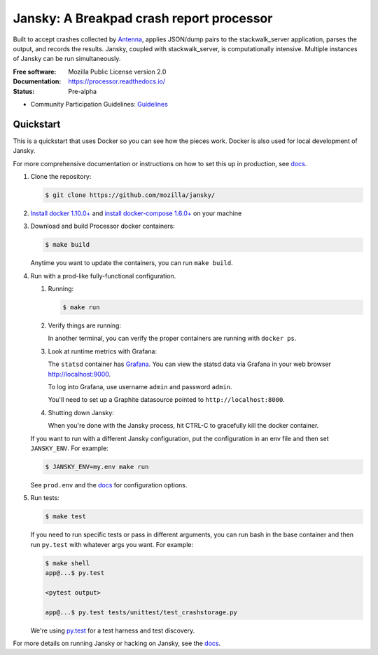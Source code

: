 =========================================
Jansky: A Breakpad crash report processor
=========================================

Built to accept crashes collected by `Antenna
<https://github.com/mozilla/antenna>`_, applies JSON/dump pairs to the
stackwalk_server application, parses the output, and records the results.
Jansky, coupled with stackwalk_server, is computationally intensive. Multiple
instances of Jansky can be run simultaneously.

:Free software: Mozilla Public License version 2.0
:Documentation: https://processor.readthedocs.io/
:Status:        Pre-alpha
* Community Participation Guidelines: `Guidelines <https://github.com/mozilla-services/jansky/blob/master/CODE_OF_CONDUCT.md>`_


Quickstart
==========


This is a quickstart that uses Docker so you can see how the pieces work. Docker
is also used for local development of Jansky.

For more comprehensive documentation or instructions on how to set this up in
production, see docs_.

1. Clone the repository:

   .. code-block:: shell

      $ git clone https://github.com/mozilla/jansky/


2. `Install docker 1.10.0+ <https://docs.docker.com/engine/installation/>`_ and
   `install docker-compose 1.6.0+ <https://docs.docker.com/compose/install/>`_
   on your machine

3. Download and build Processor docker containers:

   .. code-block:: shell

      $ make build


   Anytime you want to update the containers, you can run ``make build``.

4. Run with a prod-like fully-functional configuration.

   1. Running:

      .. code-block:: shell

         $ make run


   2. Verify things are running:

      In another terminal, you can verify the proper containers are running with
      ``docker ps``.

   3. Look at runtime metrics with Grafana:

      The ``statsd`` container has `Grafana <https://grafana.com/>`_. You can view
      the statsd data via Grafana in your web browser `<http://localhost:9000>`_.

      To log into Grafana, use username ``admin`` and password ``admin``.

      You'll need to set up a Graphite datasource pointed to
      ``http://localhost:8000``.

   4. Shutting down Jansky:

      When you're done with the Jansky process, hit CTRL-C to gracefully kill
      the docker container.


   If you want to run with a different Jansky configuration, put the
   configuration in an env file and then set ``JANSKY_ENV``. For example:

   .. code-block:: shell

      $ JANSKY_ENV=my.env make run


   See ``prod.env`` and the docs_ for configuration options.

5. Run tests:

   .. code-block:: shell

      $ make test


   If you need to run specific tests or pass in different arguments, you can run
   bash in the base container and then run ``py.test`` with whatever args you
   want. For example:

   .. code-block:: shell

      $ make shell
      app@...$ py.test

      <pytest output>

      app@...$ py.test tests/unittest/test_crashstorage.py


   We're using py.test_ for a test harness and test discovery.


For more details on running Jansky or hacking on Jansky, see the docs_.

.. _py.test: http://pytest.org/
.. _docs: https://jansky.readthedocs.io/

